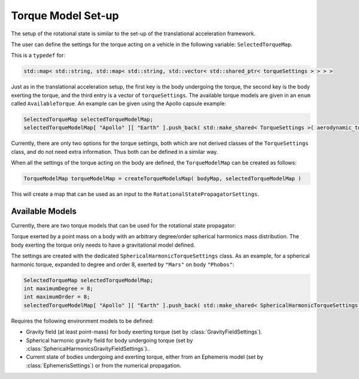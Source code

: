 .. _tudatFeaturesFrameworkTorqueModelSetup:    

Torque Model Set-up
=======================
The setup of the rotational state is similar to the set-up of the translational acceleration framework.

The user can define the settings for the torque acting on a vehicle in the following variable: :literal:`SelectedTorqueMap`.

.. class:: SelectedTorqueMap

   This is a :literal:`typedef` for:

   .. code-block:: cpp

         std::map< std::string, std::map< std::string, std::vector< std::shared_ptr< torqueSettings > > > >
   
   Just as in the translational acceleration setup, the first key is the body undergoing the torque, the second key is the body exerting the torque, and the third entry is a vector
   of :literal:`torqueSettings`. The available torque models are given in an :literal:`enum` called :literal:`AvailableTorque`. An example can be given using the Apollo capsule 
   example:
   
   .. code-block:: cpp

         SelectedTorqueMap selectedTorqueModelMap;
         selectedTorqueModelMap[ "Apollo" ][ "Earth" ].push_back( std::make_shared< TorqueSettings >( aerodynamic_torque ) );

   Currently, there are only two options for the torque settings, both which are not derived classes of the :literal:`TorqueSettings` class, and do not need extra information. Thus both can be defined
   in a similar way.

   When all the settings of the torque acting on the body are defined, the :literal:`TorqueModelMap` can be created as follows:

   .. code-block:: cpp

          TorqueModelMap torqueModelMap = createTorqueModelsMap( bodyMap, selectedTorqueModelMap )

   This will create a map that can be used as an input to the :literal:`RotationalStatePropagatorSettings`.

Available Models
~~~~~~~~~~~~~~~~
Currently, there are two torque models that can be used for the rotational state propagator:

.. method:: Second-order Gravitational Torque

   Torque exerted by a point mass on a body with a degree two spherical harmonics mass distribution. A degree two spherical harmonics mass distribution can be represented by an inertia tensor, thus 
   for this torque model, the body undergoing the torque needs to have an inertia tensor defined. The body exerting the torque only needs to have a point-mass gravitational model defined. 
   
   The settings are created as follows, for a torque exerted by ``"Mars"`` on body ``"Phobos"``:

   .. code-block:: cpp

       SelectedTorqueMap selectedTorqueModelMap;
       selectedTorqueModelMap[ "Apollo" ][ "Earth" ].push_back( std::make_shared< TorqueSettings >( second_order_gravitational_torque ) );

   Requires the following environment models to be defined:

   - Gravity field (at least point-mass) for body exerting torque (set by :class:`GravityFieldSettings`).
   - Inertia tensor of body undergoing torque.
   - Current state of bodies undergoing and exerting torque, either from an Ephemeris model (set by :class:`EphemerisSettings`) or from the numerical propagation.

.. class:: SphericalHarmonicTorqueSettings

   Torque exerted by a point mass on a body with an arbitrary degree/order spherical harmonics mass distribution. The body exerting the torque only needs to have a gravitational model defined. 

   The settings are created with the dedicated ``SphericalHarmonicTorqueSettings`` class. As an example, for a spherical harmonic torque, expanded to degree and order 8, exerted by ``"Mars"`` on body ``"Phobos"``:

   .. code-block:: cpp

       SelectedTorqueMap selectedTorqueModelMap;
       int maximumDegree = 8;
       int maximumOrder = 8;
       selectedTorqueModelMap[ "Apollo" ][ "Earth" ].push_back( std::make_shared< SphericalHarmonicTorqueSettings >( maximumDegree, maximumOrder ) );

   Requires the following environment models to be defined:

   - Gravity field (at least point-mass) for body exerting torque (set by :class:`GravityFieldSettings`).
   - Spherical harmonic gravity field for body undergoing torque (set by :class:`SphericalHarmonicsGravityFieldSettings`)..
   - Current state of bodies undergoing and exerting torque, either from an Ephemeris model (set by :class:`EphemerisSettings`) or from the numerical propagation.

.. method:: Aerodynamic Torque

   Torque exerted by a body with an atmosphere model and shape model on another body. It is important that the body exerting the torque has an atmosphere model defined, and a shape model, if this is 
   not the case, the torque cannot be calculated. Furthermore, the body undergoing the torque needs to have aerodynamic coefficient interface defined, and needs to have its moment coefficients defined. The settings are created as follows, for an aerodynamic torque exerted by ``"Earth"`` on body ``"Apollo"``:

   .. code-block:: cpp

       SelectedTorqueMap selectedTorqueModelMap;
       selectedTorqueModelMap[ "Apollo" ][ "Earth" ].push_back( std::make_shared< TorqueSettings >( aerodynamic_torque ) );

   Requires the following environment models to be defined:

   - Atmosphere model for body exerting torque (set by :class:`AtmosphereSettings`).
   - Shape model for body exerting torque (set by :class:`BodyShapeSettings`).
   - Aerodynamic coefficient interface for body undergoing torque (set by :class:`AerodynamicCoefficientSettings`). NOTE: In the case that the aerodynamic coefficients are defined as a function of the vehicle orientation (e.g. angle of attack and sideslip angle), these angles can be manually or automatically defined. 
   - Current state of body undergoing torque and body with atmosphere.

   





